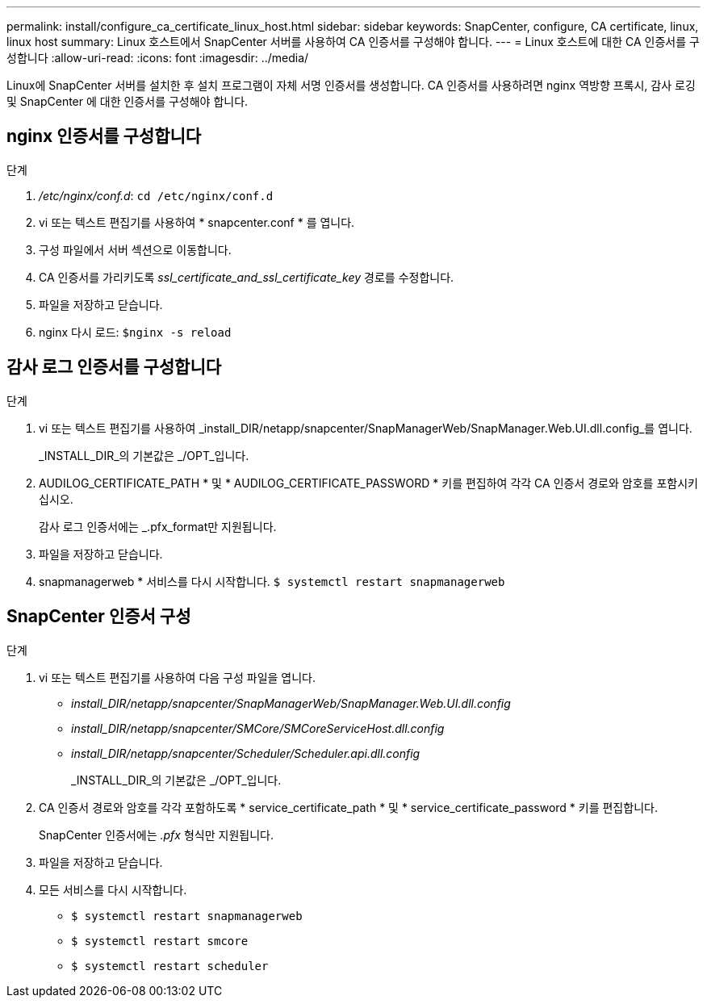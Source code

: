 ---
permalink: install/configure_ca_certificate_linux_host.html 
sidebar: sidebar 
keywords: SnapCenter, configure, CA certificate, linux, linux host 
summary: Linux 호스트에서 SnapCenter 서버를 사용하여 CA 인증서를 구성해야 합니다. 
---
= Linux 호스트에 대한 CA 인증서를 구성합니다
:allow-uri-read: 
:icons: font
:imagesdir: ../media/


[role="lead"]
Linux에 SnapCenter 서버를 설치한 후 설치 프로그램이 자체 서명 인증서를 생성합니다. CA 인증서를 사용하려면 nginx 역방향 프록시, 감사 로깅 및 SnapCenter 에 대한 인증서를 구성해야 합니다.



== nginx 인증서를 구성합니다

.단계
. _/etc/nginx/conf.d_: `cd /etc/nginx/conf.d`
. vi 또는 텍스트 편집기를 사용하여 * snapcenter.conf * 를 엽니다.
. 구성 파일에서 서버 섹션으로 이동합니다.
. CA 인증서를 가리키도록 _ssl_certificate_and_ssl_certificate_key_ 경로를 수정합니다.
. 파일을 저장하고 닫습니다.
. nginx 다시 로드: `$nginx -s reload`




== 감사 로그 인증서를 구성합니다

.단계
. vi 또는 텍스트 편집기를 사용하여 _install_DIR/netapp/snapcenter/SnapManagerWeb/SnapManager.Web.UI.dll.config_를 엽니다.
+
_INSTALL_DIR_의 기본값은 _/OPT_입니다.

. AUDILOG_CERTIFICATE_PATH * 및 * AUDILOG_CERTIFICATE_PASSWORD * 키를 편집하여 각각 CA 인증서 경로와 암호를 포함시키십시오.
+
감사 로그 인증서에는 _.pfx_format만 지원됩니다.

. 파일을 저장하고 닫습니다.
. snapmanagerweb * 서비스를 다시 시작합니다. `$ systemctl restart snapmanagerweb`




== SnapCenter 인증서 구성

.단계
. vi 또는 텍스트 편집기를 사용하여 다음 구성 파일을 엽니다.
+
** _install_DIR/netapp/snapcenter/SnapManagerWeb/SnapManager.Web.UI.dll.config_
** _install_DIR/netapp/snapcenter/SMCore/SMCoreServiceHost.dll.config_
** _install_DIR/netapp/snapcenter/Scheduler/Scheduler.api.dll.config_
+
_INSTALL_DIR_의 기본값은 _/OPT_입니다.



. CA 인증서 경로와 암호를 각각 포함하도록 * service_certificate_path * 및 * service_certificate_password * 키를 편집합니다.
+
SnapCenter 인증서에는 _.pfx_ 형식만 지원됩니다.

. 파일을 저장하고 닫습니다.
. 모든 서비스를 다시 시작합니다.
+
** `$ systemctl restart snapmanagerweb`
** `$ systemctl restart smcore`
** `$ systemctl restart scheduler`



